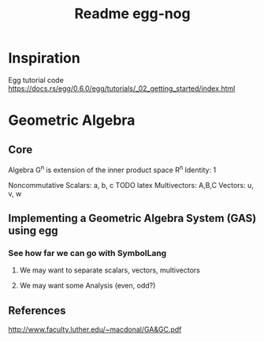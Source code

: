 #+TITLE: Readme egg-nog

* Inspiration
Egg tutorial code https://docs.rs/egg/0.6.0/egg/tutorials/_02_getting_started/index.html
* Geometric Algebra
** Core
Algebra G^n is extension of the inner product space R^n
Identity: 1

Noncommutative
Scalars: a, b, c TODO latex
Multivectors: A,B,C
Vectors: u, v, w
** Implementing a Geometric Algebra System (GAS) using egg
*** See how far we can go with SymbolLang
**** We may want to separate scalars, vectors, multivectors
**** We may want some Analysis (even, odd?)

** References
http://www.faculty.luther.edu/~macdonal/GA&GC.pdf
